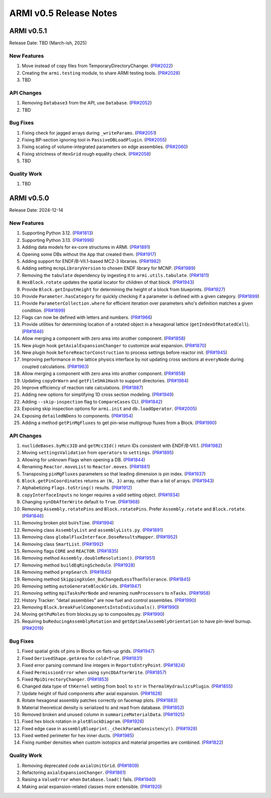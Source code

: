 ***********************
ARMI v0.5 Release Notes
***********************

ARMI v0.5.1
===========
Release Date: TBD (March-ish, 2025)

New Features
------------
#. Move instead of copy files from TemporaryDirectoryChanger. (`PR#2022 <https://github.com/terrapower/armi/pull/2022>`_)
#. Creating the ``armi.testing`` module, to share ARMI testing tools. (`PR#2028 <https://github.com/terrapower/armi/pull/2028>`_)
#. TBD

API Changes
-----------
#. Removing ``Database3`` from the API, use ``Database``. (`PR#2052 <https://github.com/terrapower/armi/pull/2052>`_)
#. TBD

Bug Fixes
---------
#. Fixing check for jagged arrays during ``_writeParams``. (`PR#2051 <https://github.com/terrapower/armi/pull/2051>`_)
#. Fixing BP-section ignoring tool in ``PassiveDBLoadPlugin``. (`PR#2055 <https://github.com/terrapower/armi/pull/2055>`_)
#. Fixing scaling of volume-integrated parameters on edge assemblies. (`PR#2060 <https://github.com/terrapower/armi/pull/2060>`_)
#. Fixing strictness of ``HexGrid`` rough equality check. (`PR#2058 <https://github.com/terrapower/armi/pull/2058>`_)
#. TBD

Quality Work
------------
#. TBD


ARMI v0.5.0
===========
Release Date: 2024-12-14

New Features
------------
#. Supporting Python 3.12. (`PR#1813 <https://github.com/terrapower/armi/pull/1813>`_)
#. Supporting Python 3.13. (`PR#1996 <https://github.com/terrapower/armi/pull/1996>`_)
#. Adding data models for ex-core structures in ARMI. (`PR#1891 <https://github.com/terrapower/armi/pull/1891>`_)
#. Opening some DBs without the ``App`` that created them. (`PR#1917 <https://github.com/terrapower/armi/pull/1917>`_)
#. Adding support for ENDF/B-VII.1-based MC2-3 libraries. (`PR#1982 <https://github.com/terrapower/armi/pull/1982>`_)
#. Adding setting ``mcnpLibraryVersion`` to chosen ENDF library for MCNP. (`PR#1989 <https://github.com/terrapower/armi/pull/1989>`_)
#. Removing the ``tabulate`` dependency by ingesting it to ``armi.utils.tabulate``. (`PR#1811 <https://github.com/terrapower/armi/pull/1811>`_)
#. ``HexBlock.rotate`` updates the spatial locator for children of that block. (`PR#1943 <https://github.com/terrapower/armi/pull/1943>`_)
#. Provide ``Block.getInputHeight`` for determining the height of a block from blueprints. (`PR#1927 <https://github.com/terrapower/armi/pull/1927>`_)
#. Provide ``Parameter.hasCategory`` for quickly checking if a parameter is defined with a given category. (`PR#1899 <https://github.com/terrapower/armi/pull/1899>`_)
#. Provide ``ParameterCollection.where`` for efficient iteration over parameters who's definition matches a given condition. (`PR#1899 <https://github.com/terrapower/armi/pull/1899>`_)
#. Flags can now be defined with letters and numbers. (`PR#1966 <https://github.com/terrapower/armi/pull/1966>`_)
#. Provide utilities for determining location of a rotated object in a hexagonal lattice (``getIndexOfRotatedCell``). (`PR#1846 <https://github.com/terrapower/armi/1846>`_)
#. Allow merging a component with zero area into another component. (`PR#1858 <https://github.com/terrapower/armi/pull/1858>`_)
#. New plugin hook ``getAxialExpansionChanger`` to customize axial expansion. (`PR#1870 <https://github.com/terrapower/armi/pull/1870>`_)
#. New plugin hook ``beforeReactorConstruction`` to process settings before reactor init. (`PR#1945 <https://github.com/terrapower/armi/pull/1945>`_)
#. Improving performance in the lattice physics interface by not updating cross sections at ``everyNode`` during coupled calculations. (`PR#1963 <https://github.com/terrapower/armi/pull/1963>`_)
#. Allow merging a component with zero area into another component. (`PR#1858 <https://github.com/terrapower/armi/pull/1858>`_)
#. Updating ``copyOrWarn`` and ``getFileSHA1Hash`` to support directories. (`PR#1984 <https://github.com/terrapower/armi/pull/1984>`_)
#. Improve efficiency of reaction rate calculations. (`PR#1887 <https://github.com/terrapower/armi/pull/1887>`_)
#. Adding new options for simplifying 1D cross section modeling. (`PR#1949 <https://github.com/terrapower/armi/pull/1949>`_)
#. Adding ``--skip-inspection`` flag to ``CompareCases`` CLI. (`PR#1842 <https://github.com/terrapower/armi/pull/1842>`_)
#. Exposing skip inspection options for ``armi.init`` and ``db.loadOperator``. (`PR#2005 <https://github.com/terrapower/armi/pull/2005>`_)
#. Exposing ``detailedNDens`` to components. (`PR#1954 <https://github.com/terrapower/armi/pull/1954>`_)
#. Adding a method ``getPinMgFluxes`` to get pin-wise multigroup fluxes from a Block. (`PR#1990 <https://github.com/terrapower/armi/pull/1990>`_)

API Changes
-----------
#. ``nuclideBases.byMcc3ID`` and ``getMcc3Id()`` return IDs consistent with ENDF/B-VII.1. (`PR#1982 <https://github.com/terrapower/armi/pull/1982>`_)
#. Moving ``settingsValidation`` from ``operators`` to ``settings``. (`PR#1895 <https://github.com/terrapower/armi/pull/1895>`_)
#. Allowing for unknown Flags when opening a DB. (`PR#1844 <https://github.com/terrapower/armi/pull/1835>`_)
#. Renaming ``Reactor.moveList`` to ``Reactor.moves``. (`PR#1881 <https://github.com/terrapower/armi/pull/1881>`_)
#. Transposing ``pinMgFluxes`` parameters so that leading dimension is pin index. (`PR#1937 <https://github.com/terrapower/armi/pull/1937>`_)
#. ``Block.getPinCoordinates`` returns an ``(N, 3)`` array, rather than a list of arrays. (`PR#1943 <https://github.com/terrapower/armi/pull/1943>`_)
#. Alphabetizing ``Flags.toString()`` results. (`PR#1912 <https://github.com/terrapower/armi/pull/1912>`_)
#. ``copyInterfaceInputs`` no longer requires a valid setting object. (`PR#1934 <https://github.com/terrapower/armi/pull/1934>`_)
#. Changing ``synDbAfterWrite`` default to ``True``. (`PR#1968 <https://github.com/terrapower/armi/pull/1968>`_)
#. Removing ``Assembly.rotatePins`` and ``Block.rotatePins``. Prefer ``Assembly.rotate`` and ``Block.rotate``. (`PR#1846 <https://github.com/terrapower/armi/1846>`_)
#. Removing broken plot ``buVsTime``. (`PR#1994 <https://github.com/terrapower/armi/pull/1994>`_)
#. Removing class ``AssemblyList`` and ``assemblyLists.py``. (`PR#1891 <https://github.com/terrapower/armi/pull/1891>`_)
#. Removing class ``globalFluxInterface.DoseResultsMapper``. (`PR#1952 <https://github.com/terrapower/armi/pull/1952>`_)
#. Removing class ``SmartList``. (`PR#1992 <https://github.com/terrapower/armi/pull/1992>`_)
#. Removing flags ``CORE`` and ``REACTOR``. (`PR#1835 <https://github.com/terrapower/armi/pull/1835>`_)
#. Removing method ``Assembly.doubleResolution()``. (`PR#1951 <https://github.com/terrapower/armi/pull/1951>`_)
#. Removing method ``buildEqRingSchedule``. (`PR#1928 <https://github.com/terrapower/armi/pull/1928>`_)
#. Removing method ``prepSearch``. (`PR#1845 <https://github.com/terrapower/armi/pull/1845>`_)
#. Removing method ``SkippingXsGen_BuChangedLessThanTolerance``. (`PR#1845 <https://github.com/terrapower/armi/pull/1845>`_)
#. Removing setting ``autoGenerateBlockGrids``. (`PR#1947 <https://github.com/terrapower/armi/pull/1947>`_)
#. Removing setting ``mpiTasksPerNode`` and renaming ``numProcessors`` to ``nTasks``. (`PR#1958 <https://github.com/terrapower/armi/pull/1958>`_)
#. History Tracker: "detail assemblies" are now fuel and control assemblies. (`PR#1990 <https://github.com/terrapower/armi/pull/1990>`_)
#. Removing ``Block.breakFuelComponentsIntoIndividuals()``. (`PR#1990 <https://github.com/terrapower/armi/pull/1990>`_)
#. Moving ``getPuMoles`` from blocks.py up to composites.py. (`PR#1990 <https://github.com/terrapower/armi/pull/1990>`_)
#. Requiring ``buReducingAssemblyRotation`` and ``getOptimalAssemblyOrientation`` to have pin-level burnup. (`PR#2019 <https://github.com/terrapower/armi/pull/2019>`_)

Bug Fixes
---------
#. Fixed spatial grids of pins in Blocks on flats-up grids. (`PR#1947 <https://github.com/terrapower/armi/pull/1947>`_)
#. Fixed ``DerivedShape.getArea`` for ``cold=True``. (`PR#1831 <https://github.com/terrapower/armi/pull/1831>`_)
#. Fixed error parsing command line integers in ``ReportsEntryPoint``. (`PR#1824 <https://github.com/terrapower/armi/pull/1824>`_)
#. Fixed ``PermissionError`` when using ``syncDbAfterWrite``. (`PR#1857 <https://github.com/terrapower/armi/pull/1857>`_)
#. Fixed ``MpiDirectoryChanger``. (`PR#1853 <https://github.com/terrapower/armi/pull/1853>`_)
#. Changed data type of ``thKernel`` setting from ``bool`` to ``str`` in ``ThermalHydraulicsPlugin``. (`PR#1855 <https://github.com/terrapower/armi/pull/1855>`_)
#. Update height of fluid components after axial expansion. (`PR#1828 <https://github.com/terrapower/armi/pull/1828>`_)
#. Rotate hexagonal assembly patches correctly on facemap plots. (`PR#1883 <https://github.com/terrapower/armi/pull/1883>`_)
#. Material theoretical density is serialized to and read from database. (`PR#1852 <https://github.com/terrapower/armi/pull/1852>`_)
#. Removed broken and unused column in ``summarizeMaterialData``. (`PR#1925 <https://github.com/terrapower/armi/pull/1925>`_)
#. Fixed hex block rotation in ``plotBlockDiagram``. (`PR#1926 <https://github.com/terrapower/armi/pull/1926>`_)
#. Fixed edge case in ``assemblyBlueprint._checkParamConsistency()``. (`PR#1928 <https://github.com/terrapower/armi/pull/1928>`_)
#. Fixed wetted perimeter for hex inner ducts. (`PR#1985 <https://github.com/terrapower/armi/pull/1985>`_)
#. Fixing number densities when custom isotopics and material properties are combined. (`PR#1822 <https://github.com/terrapower/armi/pull/1822>`_)

Quality Work
------------
#. Removing deprecated code ``axialUnitGrid``. (`PR#1809 <https://github.com/terrapower/armi/pull/1809>`_)
#. Refactoring ``axialExpansionChanger``. (`PR#1861 <https://github.com/terrapower/armi/pull/1861>`_)
#. Raising a ``ValueError`` when ``Database.load()`` fails. (`PR#1940 <https://github.com/terrapower/armi/pull/1940>`_)
#. Making axial expansion-related classes more extensible. (`PR#1920 <https://github.com/terrapower/armi/pull/1920>`_)

